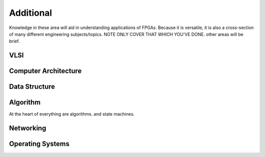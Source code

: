 ************************
Additional
************************

Knowledge in these area will aid in understanding applications of FPGAs.
Because it is versatile, it is also a cross-section of many different engineering subjects/topics.
NOTE ONLY COVER THAT WHICH YOU'VE DONE. 
other areas will be brief.


VLSI 
##########################

Computer Architecture
##########################

Data Structure
##########################

Algorithm
##########################
At the heart of everything are algorithms. and state machines.



Networking
##########################

Operating Systems
##########################

